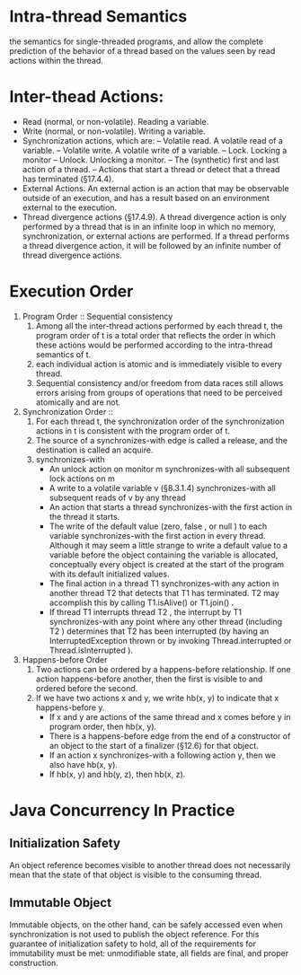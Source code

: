 * Intra-thread Semantics
  the semantics for single-threaded programs, and allow the complete prediction of the behavior of a thread based on the values seen by read actions within the thread.
* Inter-thead Actions:
   + Read (normal, or non-volatile). Reading a variable.
   + Write (normal, or non-volatile). Writing a variable.
   + Synchronization actions, which are:
       – Volatile read. A volatile read of a variable.
       – Volatile write. A volatile write of a variable.
       – Lock. Locking a monitor
       – Unlock. Unlocking a monitor.
       – The (synthetic) first and last action of a thread.
       – Actions that start a thread or detect that a thread has terminated (§17.4.4).
   + External Actions. An external action is an action that may be observable outside of an execution, and has a result based on an environment external to the execution.
   + Thread divergence actions (§17.4.9). A thread divergence action is only performed by a thread that is in an infinite loop in which no memory, synchronization, or external actions are performed. 
     If a thread performs a thread divergence action, it will be followed by an infinite number of thread divergence actions.
* Execution Order
   1. Program Order :: Sequential consistency
      1. Among all the inter-thread actions performed by each thread t, the program order of t is a total order that reflects the order in which these actions would be performed according to the intra-thread semantics of t.
      2. each individual action is atomic and is immediately visible to every thread.
      3. Sequential consistency and/or freedom from data races still allows errors arising from groups of operations that need to be perceived atomically and are not.
   2. Synchronization Order ::
      1. For each thread t, the synchronization order of the synchronization actions in t is consistent with the program order of t.
      2. The source of a synchronizes-with edge is called a release, and the destination is called an acquire.
      3. synchronizes-with
         + An unlock action on monitor m synchronizes-with all subsequent lock actions on m 
         + A write to a volatile variable v (§8.3.1.4) synchronizes-with all subsequent reads of v by any thread 
         + An action that starts a thread synchronizes-with the first action in the thread it starts.
         + The write of the default value (zero, false , or null ) to each variable synchronizes-with the first action in every thread.
           Although it may seem a little strange to write a default value to a variable before the
           object containing the variable is allocated, conceptually every object is created at the
           start of the program with its default initialized values.
         + The final action in a thread T1 synchronizes-with any action in another thread T2 that detects that T1 has terminated.
           T2 may accomplish this by calling T1.isAlive() or T1.join() .
         + If thread T1 interrupts thread T2 , the interrupt by T1 synchronizes-with any point where any other thread (including T2 ) determines that T2 has been interrupted (by
           having an InterruptedException thrown or by invoking Thread.interrupted or Thread.isInterrupted ).
   3. Happens-before Order
      1. Two actions can be ordered by a happens-before relationship. If one action
         happens-before another, then the first is visible to and ordered before the second.
      2. If we have two actions x and y, we write hb(x, y) to indicate that x happens-before y.
         + If x and y are actions of the same thread and x comes before y in program order, then hb(x, y).
         + There is a happens-before edge from the end of a constructor of an object to the start of a finalizer (§12.6) for that object.
         + If an action x synchronizes-with a following action y, then we also have hb(x, y).
         + If hb(x, y) and hb(y, z), then hb(x, z).

* Java Concurrency In Practice
** Initialization Safety
   An object reference becomes visible to another thread does not necessarily mean that the state of that object is visible to the consuming thread.

** Immutable Object
   Immutable objects, on the other hand, can be safely accessed even when synchronization is not used to publish the object reference. 
   For this guarantee of initialization safety to hold, all of the requirements for immutability must be met: unmodifiable state, all fields are final, and proper construction.

** 